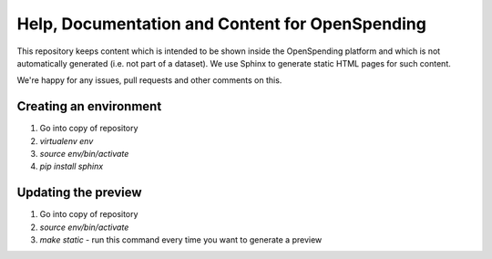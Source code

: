 Help, Documentation and Content for OpenSpending
================================================

This repository keeps content which is intended to be shown inside the OpenSpending 
platform and which is not automatically generated (i.e. not part of a dataset). We 
use Sphinx to generate static HTML pages for such content.

We're happy for any issues, pull requests and other comments on this.

Creating an environment
-----------------------

1. Go into copy of repository
2. `virtualenv env`
3. `source env/bin/activate`
4. `pip install sphinx`

Updating the preview
--------------------

1. Go into copy of repository
2. `source env/bin/activate`
3. `make static` - run this command every time you want to generate a preview
